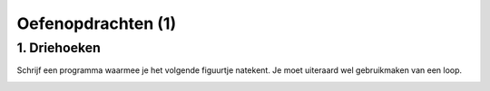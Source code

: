 Oefenopdrachten (1)
:::::::::::::::::::::::::::


1. Driehoeken
-------------

Schrijf een programma waarmee je het volgende figuurtje natekent. Je moet uiteraard wel gebruikmaken van een loop.

.. image:: images/driehoeken.png

.. activecode:: oefen-counters-driehoeken
   :caption: Driehoeken
   :nocodelens:
   :language: python
   :enabledownload:

   import turtle
   tina = turtle.Turtle()
   tina.shape("turtle")
   tina.speed(10)

   def driehoek(lengte):
       for i in range(3):
           tina.forward(lengte)
           tina.right(120)
